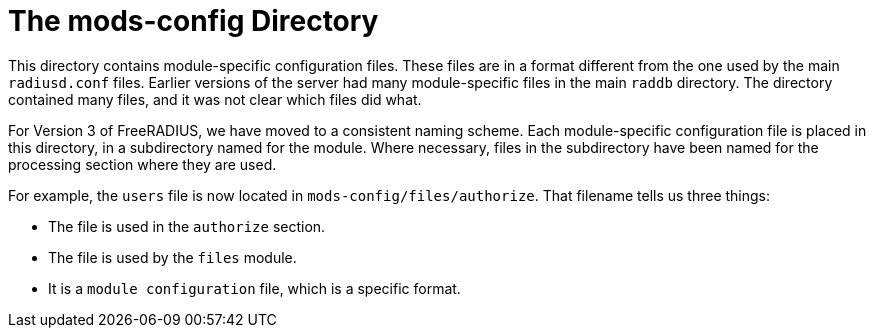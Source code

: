 = The mods-config Directory

This directory contains module-specific configuration files. These files
are in a format different from the one used by the main `radiusd.conf`
files. Earlier versions of the server had many module-specific files in
the main `raddb` directory. The directory contained many files, and it
was not clear which files did what.

For Version 3 of FreeRADIUS, we have moved to a consistent naming
scheme. Each module-specific configuration file is placed in this
directory, in a subdirectory named for the module. Where necessary,
files in the subdirectory have been named for the processing section
where they are used.

For example, the `users` file is now located in
`mods-config/files/authorize`. That filename tells us three things:

* The file is used in the `authorize` section.
* The file is used by the `files` module.
* It is a `module configuration` file, which is a specific format.

// Copyright (C) 2025 Network RADIUS SAS.  Licenced under CC-by-NC 4.0.
// This documentation was developed by Network RADIUS SAS.
